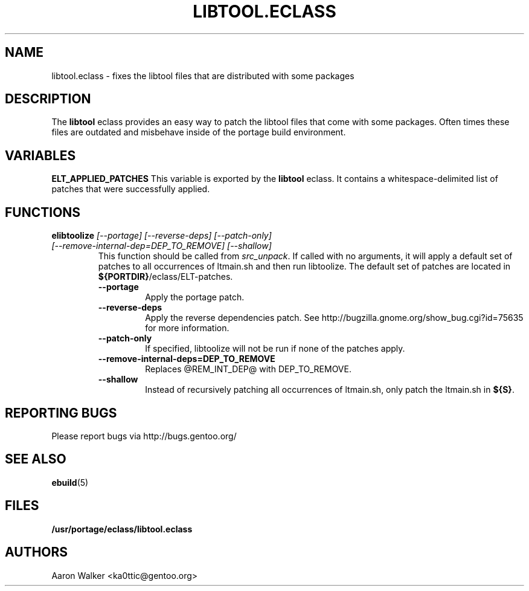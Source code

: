 .TH "LIBTOOL.ECLASS" "5" "Aug 2004" "Portage 2.0.51" "portage"
.SH "NAME"
libtool.eclass \- fixes the libtool files that are distributed with some 
packages
.SH "DESCRIPTION"
The \fBlibtool\fR eclass provides an easy way to patch the libtool files 
that come with some packages.  Often times these files are outdated and 
misbehave inside of the portage build environment.
.SH "VARIABLES"
.BR "ELT_APPLIED_PATCHES"
This variable is exported by the \fBlibtool\fR eclass.  It contains a 
whitespace-delimited list of patches that were successfully applied.
.SH "FUNCTIONS"
.TP
.B "elibtoolize " "\fI[--portage] [--reverse-deps] [--patch-only] [--remove-internal-dep=DEP_TO_REMOVE] [--shallow]\fR"
This function should be called from \fIsrc_unpack\fR.  If called with no 
arguments, it will apply a default set of patches to all occurrences of 
ltmain.sh and then run libtoolize.  The default set of patches are located 
in \fB${PORTDIR}\fR/eclass/ELT-patches.
.RS
.TP
.BR "--portage"
Apply the portage patch.
.TP
.BR "--reverse-deps"
Apply the reverse dependencies patch.  See http://bugzilla.gnome.org/show_bug.cgi?id=75635
for more information.
.TP
.BR "--patch-only"
If specified, libtoolize will not be run if none of the patches apply.
.TP
.BR "--remove-internal-deps=DEP_TO_REMOVE"
Replaces @REM_INT_DEP@ with DEP_TO_REMOVE.
.TP
.BR "--shallow"
Instead of recursively patching all occurrences of ltmain.sh, only patch the
ltmain.sh in \fB${S}\fR.
.RE
.SH "REPORTING BUGS"
Please report bugs via http://bugs.gentoo.org/
.SH "SEE ALSO"
.BR ebuild (5)
.SH "FILES"
.BR /usr/portage/eclass/libtool.eclass
.SH "AUTHORS"
Aaron Walker <ka0ttic@gentoo.org>
